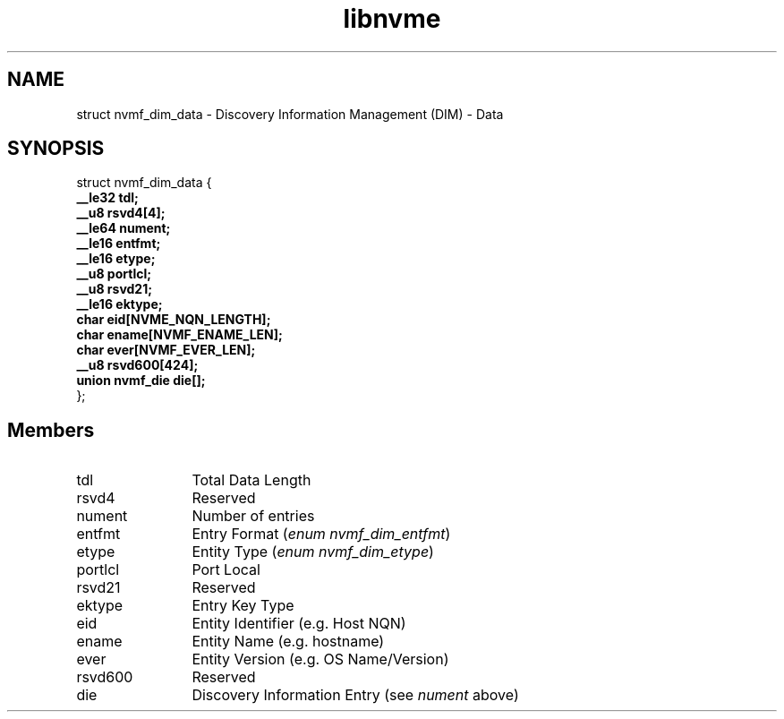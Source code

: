 .TH "libnvme" 9 "struct nvmf_dim_data" "September 2023" "API Manual" LINUX
.SH NAME
struct nvmf_dim_data \- Discovery Information Management (DIM) - Data
.SH SYNOPSIS
struct nvmf_dim_data {
.br
.BI "    __le32 tdl;"
.br
.BI "    __u8 rsvd4[4];"
.br
.BI "    __le64 nument;"
.br
.BI "    __le16 entfmt;"
.br
.BI "    __le16 etype;"
.br
.BI "    __u8 portlcl;"
.br
.BI "    __u8 rsvd21;"
.br
.BI "    __le16 ektype;"
.br
.BI "    char eid[NVME_NQN_LENGTH];"
.br
.BI "    char ename[NVMF_ENAME_LEN];"
.br
.BI "    char ever[NVMF_EVER_LEN];"
.br
.BI "    __u8 rsvd600[424];"
.br
.BI "    union nvmf_die  die[];"
.br
.BI "
};
.br

.SH Members
.IP "tdl" 12
Total Data Length
.IP "rsvd4" 12
Reserved
.IP "nument" 12
Number of entries
.IP "entfmt" 12
Entry Format (\fIenum nvmf_dim_entfmt\fP)
.IP "etype" 12
Entity Type (\fIenum nvmf_dim_etype\fP)
.IP "portlcl" 12
Port Local
.IP "rsvd21" 12
Reserved
.IP "ektype" 12
Entry Key Type
.IP "eid" 12
Entity Identifier (e.g. Host NQN)
.IP "ename" 12
Entity Name (e.g. hostname)
.IP "ever" 12
Entity Version (e.g. OS Name/Version)
.IP "rsvd600" 12
Reserved
.IP "die" 12
Discovery Information Entry (see \fInument\fP above)
